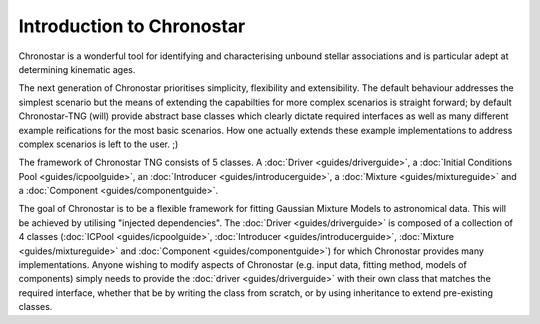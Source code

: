 Introduction to Chronostar
==========================

Chronostar is a wonderful tool for identifying and characterising
unbound stellar associations and is particular adept at determining
kinematic ages.

The next generation of Chronostar prioritises simplicity, flexibility and extensibility. The default behaviour addresses the simplest scenario but the means of extending the capabilties for more complex scenarios is straight forward; by default Chronostar-TNG (will) provide abstract base classes which clearly dictate required interfaces as well as many different example reifications for the most basic scenarios. How one actually extends these example implementations to address complex scenarios is left to the user. ;)

The framework of Chronostar TNG consists of 5 classes. A :doc:`Driver <guides/driverguide>`, a :doc:`Initial Conditions Pool <guides/icpoolguide>`, an :doc:`Introducer <guides/introducerguide>`, a :doc:`Mixture <guides/mixtureguide>` and a :doc:`Component <guides/componentguide>`.

.. image:: images/simple_snapshot.svg
  :width: 800
  :alt: A graphical representation of how the classes connect.


The goal of Chronostar is to be a flexible framework for fitting Gaussian
Mixture Models to astronomical data. This will be achieved by utilising
"injected dependencies". The :doc:`Driver <guides/driverguide>` is composed of a collection
of 4 classes (:doc:`ICPool <guides/icpoolguide>`, :doc:`Introducer <guides/introducerguide>`, :doc:`Mixture <guides/mixtureguide>` and :doc:`Component <guides/componentguide>`) for which
Chronostar provides many implementations. Anyone wishing to modify 
aspects of Chronostar (e.g. input data, fitting method, models of 
components) simply needs to provide the :doc:`driver <guides/driverguide>` with their own
class that matches the required interface, whether that be by writing
the class from scratch, or by using inheritance to extend pre-existing
classes.
